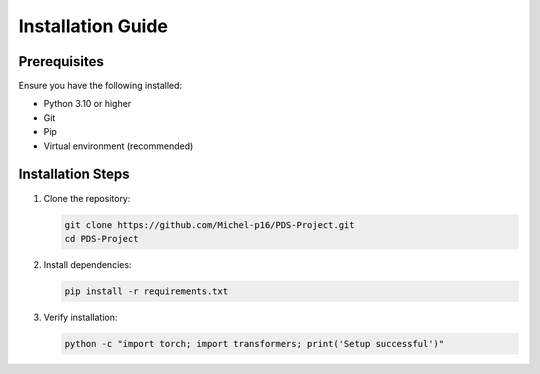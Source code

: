 Installation Guide
==================

Prerequisites
-------------
Ensure you have the following installed:

- Python 3.10 or higher
- Git
- Pip
- Virtual environment (recommended)

Installation Steps
------------------
1. Clone the repository:
   
   .. code-block:: bash

      git clone https://github.com/Michel-p16/PDS-Project.git
      cd PDS-Project

2. Install dependencies:

   .. code-block:: bash

      pip install -r requirements.txt

3. Verify installation:

   .. code-block:: bash

      python -c "import torch; import transformers; print('Setup successful')"

